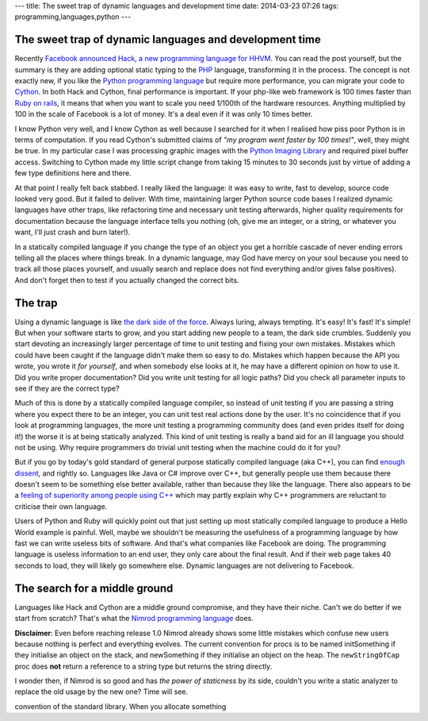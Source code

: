 ---
title: The sweet trap of dynamic languages and development time
date: 2014-03-23 07:26
tags: programming,languages,python
---

The sweet trap of dynamic languages and development time
========================================================

Recently `Facebook announced Hack, a new programming language for HHVM
<https://code.facebook.com/posts/264544830379293/hack-a-new-programming-language-for-hhvm>`_.
You can read the post yourself, but the summary is they are adding optional
static typing to the `PHP <http://php.net/>`_ language, transforming it in the
process. The concept is not exactly new, if you like the `Python programming
language <https://www.python.org>`_ but require more performance, you can
migrate your code to `Cython <http://cython.org>`_. In both Hack and Cython,
final performance is important. If your php-like web framework is 100 times
faster than `Ruby on rails <http://rubyonrails.org>`_, it means that when you
want to scale you need 1/100th of the hardware resources. Anything multiplied
by 100 in the scale of Facebook is a lot of money. It's a deal even if it was
only 10 times better.

.. raw:: html

    <img
        src="../../../i/python_trap.jpg"
        alt="Admiral Ackbar knows where this is going"
        style="width:100%;max-width:600px" align="right"
        width="600" height="750"
        hspace="8pt" vspace="8pt">

I know Python very well, and I know Cython as well because I searched for it
when I realised how piss poor Python is in terms of computation. If you read
Cython's submitted claims of *"my program went faster by 100 times!"*, well,
they might be true. In my particular case I was processing graphic images with
the `Python Imaging Library <http://www.pythonware.com/products/pil/>`_ and
required pixel buffer access. Switching to Cython made my little script change
from taking 15 minutes to 30 seconds just by virtue of adding a few type
definitions here and there.

At that point I really felt back stabbed. I really liked the language: it was
easy to write, fast to develop, source code looked very good. But it failed to
deliver. With time, maintaining larger Python source code bases I realized
dynamic languages have other traps, like refactoring time and necessary unit
testing afterwards, higher quality requirements for documentation because the
language interface tells you nothing (oh, give me an integer, or a string, or
whatever you want, I'll just crash and burn later!).

In a statically compiled language if you change the type of an object you get a
horrible cascade of never ending errors telling all the places where things
break. In a dynamic language, may God have mercy on your soul because you need
to track all those places yourself, and usually search and replace does not
find everything and/or gives false positives). And don't forget then to test if
you actually changed the correct bits.


The trap
========

Using a dynamic language is like `the dark side of the force
<http://starwars.wikia.com/wiki/Dark_side_of_the_Force>`_. Always luring,
always tempting. It's easy! It's fast! It's simple! But when your software
starts to grow, and you start adding new people to a team, the dark side
crumbles. Suddenly you start devoting an increasingly larger percentage of time
to unit testing and fixing your own mistakes. Mistakes which could have been
caught if the language didn't make them so easy to do. Mistakes which happen
because the API you wrote, you wrote it *for yourself*, and when somebody else
looks at it, he may have a different opinion on how to use it. Did you write
proper documentation? Did you write unit testing for all logic paths? Did you
check all parameter inputs to see if they are the correct type?

Much of this is done by a statically compiled language compiler, so instead of
unit testing if you are passing a string where you expect there to be an
integer, you can unit test real actions done by the user. It's no coincidence
that if you look at programming languages, the more unit testing a programming
community does (and even prides itself for doing it!) the worse it is at being
statically analyzed. This kind of unit testing is really a band aid for an ill
language you should not be using. Why require programmers do trivial unit
testing when the machine could do it for you?

But if you go by today's gold standard of general purpose statically compiled
language (aka C++), you can find `enough dissent
<http://yosefk.com/c++fqa/defective.html>`_, and rightly so. Languages like
Java or C# improve over C++, but generally people use them because there
doesn't seem to be something else better available, rather than because they
like the language. There also appears to be a `feeling of superiority among
people using C++ <http://www.yosefk.com/blog/c11-fqa-anyone.html>`_ which may
partly explain why C++ programmers are reluctant to criticise their own
language.

Users of Python and Ruby will quickly point out that just setting up most
statically compiled language to produce a Hello World example is painful. Well,
maybe we shouldn't be measuring the usefulness of a programming language by how
fast we can write useless bits of software. And that's what companies like
Facebook are doing. The programming language is useless information to an end
user, they only care about the final result. And if their web page takes 40
seconds to load, they will likely go somewhere else. Dynamic languages are not
delivering to Facebook.


The search for a middle ground
==============================

Languages like Hack and Cython are a middle ground compromise, and they have
their niche. Can't we do better if we start from scratch? That's what the
`Nimrod programming language <http://nimrod-lang.org>`_ does. 


**Disclaimer**: Even before reaching release 1.0 Nimrod already shows some
little mistakes which confuse new users because nothing is perfect and
everything evolves. The current convention for procs is to be named
initSomething if they initialise an object on the stack, and newSomething if
they initialise an object on the heap. The ``newStringOfCap`` proc does **not**
return a reference to a string type but returns the string directly.

I wonder then, if Nimrod is so good and has *the power of staticness* by its
side, couldn't you write a static analyzer to replace the old usage by the new
one? Time will see.

convention of the standard library. When you allocate something 




.. raw:: html
    </td></tr></table></small>
